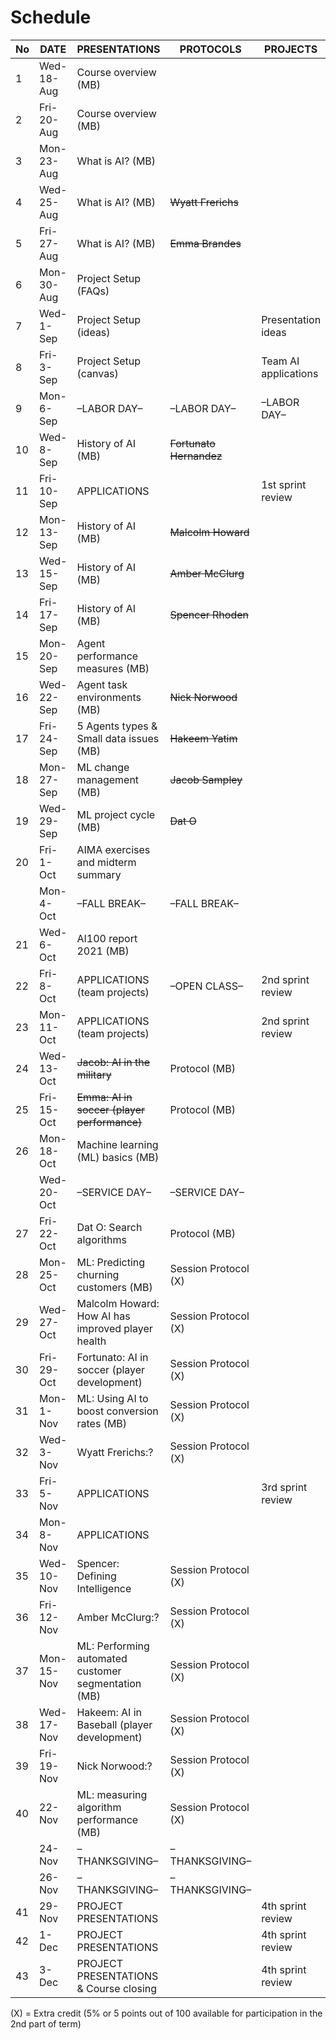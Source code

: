 #+options: toc:nil
* Schedule
   | No | DATE       | PRESENTATIONS                                       | PROTOCOLS             | PROJECTS             |
   |----+------------+-----------------------------------------------------+-----------------------+----------------------|
   |  1 | Wed-18-Aug | Course overview (MB)                                |                       |                      |
   |  2 | Fri-20-Aug | Course overview (MB)                                |                       |                      |
   |----+------------+-----------------------------------------------------+-----------------------+----------------------|
   |  3 | Mon-23-Aug | What is AI? (MB)                                    |                       |                      |
   |  4 | Wed-25-Aug | What is AI? (MB)                                    | +Wyatt Frerichs+      |                      |
   |  5 | Fri-27-Aug | What is AI? (MB)                                    | +Emma Brandes+        |                      |
   |----+------------+-----------------------------------------------------+-----------------------+----------------------|
   |  6 | Mon-30-Aug | Project Setup (FAQs)                                |                       |                      |
   |  7 | Wed-1-Sep  | Project Setup (ideas)                               |                       | Presentation ideas   |
   |  8 | Fri-3-Sep  | Project Setup (canvas)                              |                       | Team AI applications |
   |----+------------+-----------------------------------------------------+-----------------------+----------------------|
   |  9 | Mon-6-Sep  | --LABOR DAY--                                       | --LABOR DAY--         | --LABOR DAY--        |
   | 10 | Wed-8-Sep  | History of AI (MB)                                  | +Fortunato Hernandez+ |                      |
   | 11 | Fri-10-Sep | APPLICATIONS                                        |                       | 1st sprint review    |
   |----+------------+-----------------------------------------------------+-----------------------+----------------------|
   | 12 | Mon-13-Sep | History of AI (MB)                                  | +Malcolm Howard+      |                      |
   | 13 | Wed-15-Sep | History of AI (MB)                                  | +Amber McClurg+       |                      |
   | 14 | Fri-17-Sep | History of AI (MB)                                  | +Spencer Rhoden+      |                      |
   |----+------------+-----------------------------------------------------+-----------------------+----------------------|
   | 15 | Mon-20-Sep | Agent performance measures (MB)                     |                       |                      |
   | 16 | Wed-22-Sep | Agent task environments (MB)                        | +Nick Norwood+        |                      |
   | 17 | Fri-24-Sep | 5 Agents types & Small data issues (MB)             | +Hakeem Yatim+        |                      |
   |----+------------+-----------------------------------------------------+-----------------------+----------------------|
   | 18 | Mon-27-Sep | ML change management (MB)                           | +Jacob Sampley+       |                      |
   | 19 | Wed-29-Sep | ML project cycle (MB)                               | +Dat O+               |                      |
   | 20 | Fri-1-Oct  | AIMA exercises and midterm summary                  |                       |                      |
   |----+------------+-----------------------------------------------------+-----------------------+----------------------|
   |    | Mon-4-Oct  | --FALL BREAK--                                      | --FALL BREAK--        |                      |
   | 21 | Wed-6-Oct  | AI100 report 2021 (MB)                              |                       |                      |
   | 22 | Fri-8-Oct  | APPLICATIONS (team projects)                        | --OPEN CLASS--        | 2nd sprint review    |
   |----+------------+-----------------------------------------------------+-----------------------+----------------------|
   | 23 | Mon-11-Oct | APPLICATIONS (team projects)                        |                       | 2nd sprint review    |
   | 24 | Wed-13-Oct | +Jacob: AI in the military+                         | Protocol (MB)         |                      |
   | 25 | Fri-15-Oct | +Emma: AI in soccer (player performance)+           | Protocol (MB)         |                      |
   |----+------------+-----------------------------------------------------+-----------------------+----------------------|
   | 26 | Mon-18-Oct | Machine learning (ML) basics (MB)                   |                       |                      |
   |    | Wed-20-Oct | --SERVICE DAY--                                     | --SERVICE DAY--       |                      |
   |----+------------+-----------------------------------------------------+-----------------------+----------------------|
   | 27 | Fri-22-Oct | Dat O: Search algorithms                            | Protocol (MB)         |                      |
   | 28 | Mon-25-Oct | ML: Predicting churning customers (MB)              | Session Protocol (X)  |                      |
   | 29 | Wed-27-Oct | Malcolm Howard: How AI has improved player health   | Session Protocol (X)  |                      |
   | 30 | Fri-29-Oct | Fortunato: AI in soccer (player development)        | Session Protocol (X)  |                      |
   |----+------------+-----------------------------------------------------+-----------------------+----------------------|
   | 31 | Mon-1-Nov  | ML: Using AI to boost conversion rates (MB)         | Session Protocol (X)  |                      |
   | 32 | Wed-3-Nov  | Wyatt Frerichs:?                                    | Session Protocol (X)  |                      |
   | 33 | Fri-5-Nov  | APPLICATIONS                                        |                       | 3rd sprint review    |
   |----+------------+-----------------------------------------------------+-----------------------+----------------------|
   | 34 | Mon-8-Nov  | APPLICATIONS                                        |                       |                      |
   | 35 | Wed-10-Nov | Spencer: Defining Intelligence                      | Session Protocol (X)  |                      |
   | 36 | Fri-12-Nov | Amber McClurg:?                                     | Session Protocol (X)  |                      |
   |----+------------+-----------------------------------------------------+-----------------------+----------------------|
   | 37 | Mon-15-Nov | ML: Performing automated customer segmentation (MB) | Session Protocol (X)  |                      |
   | 38 | Wed-17-Nov | Hakeem: AI in Baseball (player development)         | Session Protocol (X)  |                      |
   | 39 | Fri-19-Nov | Nick Norwood:?                                      | Session Protocol (X)  |                      |
   |----+------------+-----------------------------------------------------+-----------------------+----------------------|
   | 40 | 22-Nov     | ML: measuring algorithm performance (MB)            | Session Protocol (X)  |                      |
   |    | 24-Nov     | --THANKSGIVING--                                    | --THANKSGIVING--      |                      |
   |    | 26-Nov     | --THANKSGIVING--                                    | --THANKSGIVING--      |                      |
   |----+------------+-----------------------------------------------------+-----------------------+----------------------|
   | 41 | 29-Nov     | PROJECT PRESENTATIONS                               |                       | 4th sprint review    |
   | 42 | 1-Dec      | PROJECT PRESENTATIONS                               |                       | 4th sprint review    |
   | 43 | 3-Dec      | PROJECT PRESENTATIONS & Course closing              |                       | 4th sprint review    |
   |----+------------+-----------------------------------------------------+-----------------------+----------------------|

   (X) = Extra credit (5% or 5 points out of 100 available for
   participation in the 2nd part of term)

